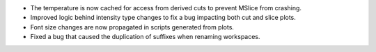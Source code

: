 - The temperature is now cached for access from derived cuts to prevent MSlice from crashing.
- Improved logic behind intensity type changes to fix a bug impacting both cut and slice plots.
- Font size changes are now propagated in scripts generated from plots.
- Fixed a bug that caused the duplication of suffixes when renaming workspaces.